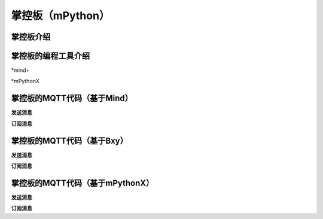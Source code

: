 掌控板（mPython）
=========================


掌控板介绍
-----------------



掌控板的编程工具介绍
---------------------------------

*mind+

*mPythonX



掌控板的MQTT代码（基于Mind）
-------------------------------------

**发送消息**



**订阅消息**



掌控板的MQTT代码（基于Bxy）
------------------------------------

**发送消息**



**订阅消息**



掌控板的MQTT代码（基于mPythonX）
----------------------------------------------

**发送消息**



**订阅消息**

